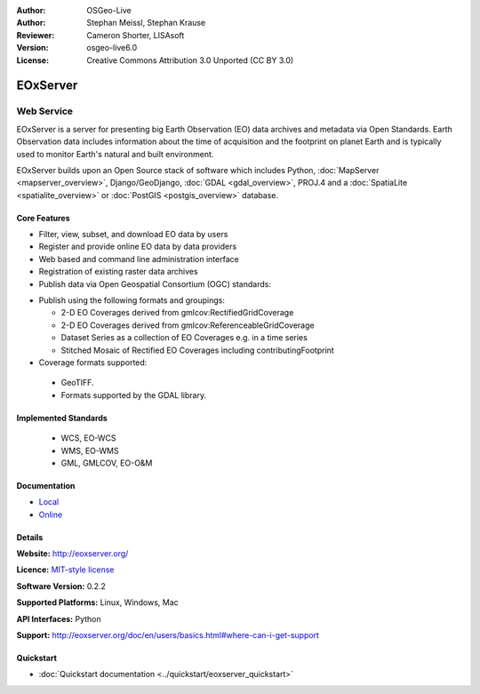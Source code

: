 :Author: OSGeo-Live
:Author: Stephan Meissl, Stephan Krause
:Reviewer: Cameron Shorter, LISAsoft
:Version: osgeo-live6.0
:License: Creative Commons Attribution 3.0 Unported (CC BY 3.0)

.. image:: ../../images/project_logos/logo-eoxserver.png
  :scale: 100 %
  :alt: project logo
  :align: right
  :target: http://eoxserver.org/

EOxServer
================================================================================

Web Service
~~~~~~~~~~~~~~~~~~~~~~~~~~~~~~~~~~~~~~~~~~~~~~~~~~~~~~~~~~~~~~~~~~~~~~~~~~~~~~~~

EOxServer is a server for presenting big Earth Observation (EO) data 
archives and metadata via Open Standards. Earth Observation data includes 
information about the time of acquisition and the footprint on planet Earth 
and is typically used to monitor Earth's natural and built environment.

EOxServer builds upon an Open Source stack of software which includes 
Python, :doc:`MapServer <mapserver_overview>`, Django/GeoDjango, :doc:`GDAL 
<gdal_overview>`, PROJ.4 and a :doc:`SpatiaLite <spatialite_overview>` or 
:doc:`PostGIS <postgis_overview>` database.

.. image:: ../../images/screenshots/1024x768/eoxserver_screenshot.jpg
  :scale: 50 %
  :alt: EOxServer embedded client
  :align: right

Core Features
--------------------------------------------------------------------------------

* Filter, view, subset, and download EO data by users
* Register and provide online EO data by data providers
* Web based and command line administration interface
* Registration of existing raster data archives
* Publish data via Open Geospatial Consortium (OGC) standards:

.. Comment: You mention "core WCS support". Do you cover all the WCS queries? 
  What is not supported?
  Am I right in implying that you cover all WCS 2.0 functionality, as well
  as some extra queries not in the standard yet?
.. End Comment
.. Reply:
  Yes, you're right and in addition WCS 2.0 is structured in a core and several 
  extensions.
.. End Reply

  * Web Coverage Service (WCS) 1.0, 1.1 and 2.0 & proposed EO-WCS
  * Web Map Service (WMS) & EO-WMS
  * Proposed extensions to WCS including: GeoTIFF encoding, predefined 
    projections (CRSs), scaling, and interpolation.
  * Protocols supported are KVP, XML/POST (used together with SOAP2POST
    Proxy to provide an XML/SOAP interface).

* Publish using the following formats and groupings:

  * 2-D EO Coverages derived from gmlcov:RectifiedGridCoverage
  * 2-D EO Coverages derived from gmlcov:ReferenceableGridCoverage
  * Dataset Series as a collection of EO Coverages e.g. in a time series
  * Stitched Mosaic of Rectified EO Coverages including contributingFootprint

* Coverage formats supported:

 * GeoTIFF.
 * Formats supported by the GDAL library.

Implemented Standards
--------------------------------------------------------------------------------

  * WCS, EO-WCS
  * WMS, EO-WMS
  * GML, GMLCOV, EO-O&M

Documentation
--------------------------------------------------------------------------------

* `Local <../../eoxserver-docs/EOxServer_documentation.pdf>`_
* `Online <http://eoxserver.org/doc>`_


Details
--------------------------------------------------------------------------------

**Website:** http://eoxserver.org/

**Licence:** `MIT-style license <http://eoxserver.org/doc/copyright.html#license>`_

**Software Version:** 0.2.2

**Supported Platforms:** Linux, Windows, Mac

**API Interfaces:** Python

**Support:** http://eoxserver.org/doc/en/users/basics.html#where-can-i-get-support

Quickstart
--------------------------------------------------------------------------------
    
* :doc:`Quickstart documentation <../quickstart/eoxserver_quickstart>`
